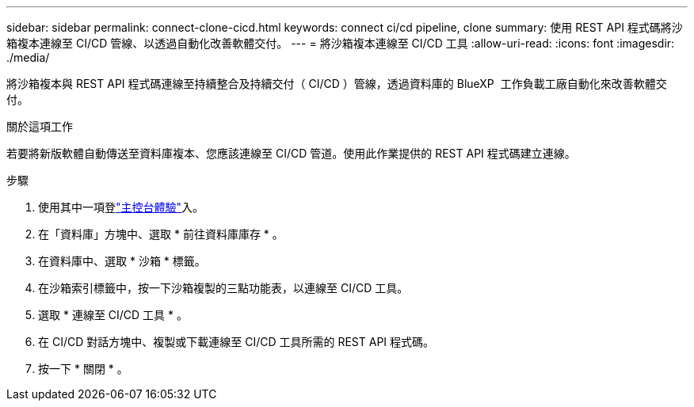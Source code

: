 ---
sidebar: sidebar 
permalink: connect-clone-cicd.html 
keywords: connect ci/cd pipeline, clone 
summary: 使用 REST API 程式碼將沙箱複本連線至 CI/CD 管線、以透過自動化改善軟體交付。 
---
= 將沙箱複本連線至 CI/CD 工具
:allow-uri-read: 
:icons: font
:imagesdir: ./media/


[role="lead"]
將沙箱複本與 REST API 程式碼連線至持續整合及持續交付（ CI/CD ）管線，透過資料庫的 BlueXP  工作負載工廠自動化來改善軟體交付。

.關於這項工作
若要將新版軟體自動傳送至資料庫複本、您應該連線至 CI/CD 管道。使用此作業提供的 REST API 程式碼建立連線。

.步驟
. 使用其中一項登link:https://docs.netapp.com/us-en/workload-setup-admin/console-experiences.html["主控台體驗"^]入。
. 在「資料庫」方塊中、選取 * 前往資料庫庫存 * 。
. 在資料庫中、選取 * 沙箱 * 標籤。
. 在沙箱索引標籤中，按一下沙箱複製的三點功能表，以連線至 CI/CD 工具。
. 選取 * 連線至 CI/CD 工具 * 。
. 在 CI/CD 對話方塊中、複製或下載連線至 CI/CD 工具所需的 REST API 程式碼。
. 按一下 * 關閉 * 。

